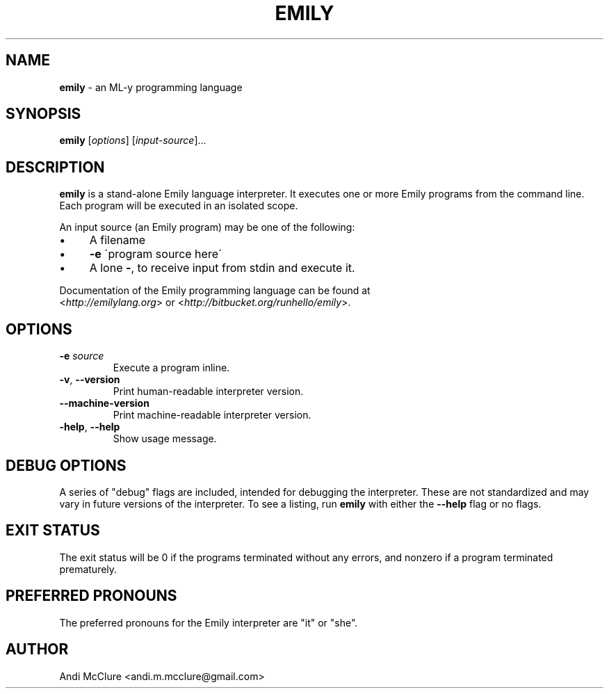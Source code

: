 .\" generated with Ronn/v0.7.3
.\" http://github.com/rtomayko/ronn/tree/0.7.3
.
.TH "EMILY" "1" "January 2015" "http://emilylang.org" "Emily programming language"
.
.SH "NAME"
\fBemily\fR \- an ML\-y programming language
.
.SH "SYNOPSIS"
\fBemily\fR [\fIoptions\fR] [\fIinput\-source\fR]\.\.\.
.
.SH "DESCRIPTION"
\fBemily\fR is a stand\-alone Emily language interpreter\. It executes one or more Emily programs from the command line\. Each program will be executed in an isolated scope\.
.
.P
An input source (an Emily program) may be one of the following:
.
.IP "\(bu" 4
A filename
.
.IP "\(bu" 4
\fB\-e\fR \'program source here\'
.
.IP "\(bu" 4
A lone \fB\-\fR, to receive input from stdin and execute it\.
.
.IP "" 0
.
.P
Documentation of the Emily programming language can be found at
.
.br
<\fIhttp://emilylang\.org\fR> or <\fIhttp://bitbucket\.org/runhello/emily\fR>\.
.
.SH "OPTIONS"
.
.TP
\fB\-e\fR \fIsource\fR
Execute a program inline\.
.
.TP
\fB\-v\fR, \fB\-\-version\fR
Print human\-readable interpreter version\.
.
.TP
\fB\-\-machine\-version\fR
Print machine\-readable interpreter version\.
.
.TP
\fB\-help\fR, \fB\-\-help\fR
Show usage message\.
.
.SH "DEBUG OPTIONS"
A series of "debug" flags are included, intended for debugging the interpreter\. These are not standardized and may vary in future versions of the interpreter\. To see a listing, run \fBemily\fR with either the \fB\-\-help\fR flag or no flags\.
.
.SH "EXIT STATUS"
The exit status will be 0 if the programs terminated without any errors, and nonzero if a program terminated prematurely\.
.
.SH "PREFERRED PRONOUNS"
The preferred pronouns for the Emily interpreter are "it" or "she"\.
.
.SH "AUTHOR"
Andi McClure <andi\.m\.mcclure@gmail\.com>
